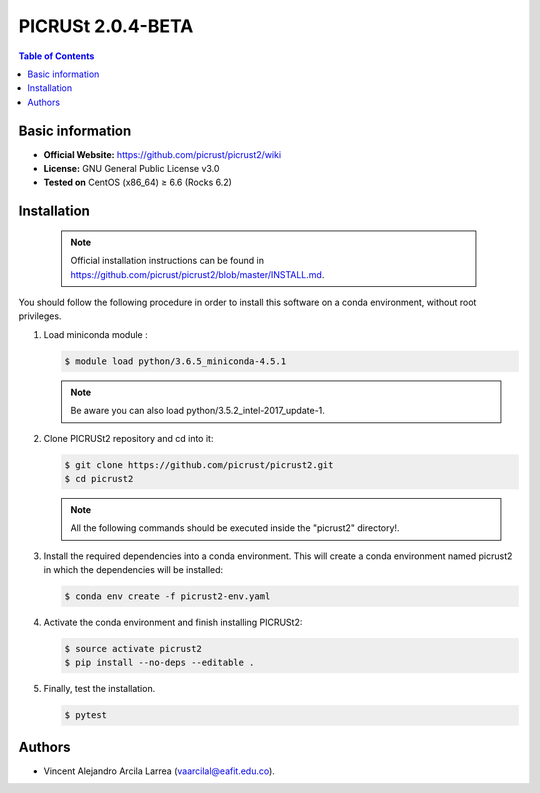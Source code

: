 .. _picrust-2.0.4-beta-index:

PICRUSt 2.0.4-BETA
==================
.. contents:: Table of Contents

Basic information
-----------------

- **Official Website:** https://github.com/picrust/picrust2/wiki
- **License:** GNU General Public License v3.0
- **Tested on** CentOS (x86_64) ≥ 6.6 (Rocks 6.2)

Installation
------------

   .. note:: Official installation instructions can be found in https://github.com/picrust/picrust2/blob/master/INSTALL.md.

You should follow the following procedure in order to install this software on a conda environment, without root privileges.

#. Load miniconda module :

   .. code-block:: bash
          
          $ module load python/3.6.5_miniconda-4.5.1

   .. note:: Be aware you can also load python/3.5.2_intel-2017_update-1.

#. Clone PICRUSt2 repository and cd into it:


   .. code-block:: bash
          
          $ git clone https://github.com/picrust/picrust2.git
          $ cd picrust2

   .. note:: All the following commands should be executed inside the "picrust2" directory!.

#. Install the required dependencies into a conda environment. This will create a conda environment named picrust2 in which the dependencies will be installed:



   .. code-block:: bash
          
          $ conda env create -f picrust2-env.yaml

#. Activate the conda environment and finish installing PICRUSt2:


   .. code-block:: bash
          
          $ source activate picrust2
          $ pip install --no-deps --editable .

#. Finally, test the installation.


   .. code-block:: bash
          
          $ pytest

Authors
-------

- Vincent Alejandro Arcila Larrea (vaarcilal@eafit.edu.co).
